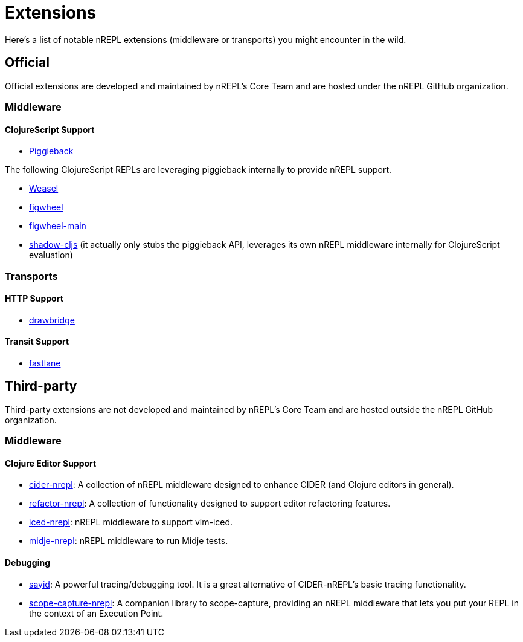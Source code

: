 = Extensions

Here's a list of notable nREPL extensions (middleware or transports) you might encounter in the wild.

== Official

Official extensions are developed and maintained by nREPL's Core Team and are
hosted under the nREPL GitHub organization.

=== Middleware

==== ClojureScript Support

* https://github.com/nrepl/piggieback[Piggieback]

The following ClojureScript REPLs are leveraging piggieback internally to provide
nREPL support.

* https://github.com/nrepl/weasel[Weasel]
* https://github.com/bhauman/lein-figwheel[figwheel]
* https://github.com/bhauman/figwheel-main[figwheel-main]
* https://github.com/thheller/shadow-cljs[shadow-cljs] (it actually
only stubs the piggieback API, leverages its own nREPL middleware
internally for ClojureScript evaluation)

=== Transports

==== HTTP Support

* https://github.com/nrepl/drawbridge[drawbridge]

==== Transit Support

* https://github.com/nrepl/fastlane[fastlane]

== Third-party

Third-party extensions are not developed and maintained by nREPL's Core Team and are
hosted outside the nREPL GitHub organization.

=== Middleware

==== Clojure Editor Support

* https://github.com/clojure-emacs/cider-nrepl[cider-nrepl]: A collection of nREPL middleware designed to enhance CIDER (and Clojure editors in general).
* https://github.com/clojure-emacs/refactor-nrepl[refactor-nrepl]: A collection of functionality designed to support editor refactoring features.
* https://github.com/liquidz/iced-nrepl[iced-nrepl]: nREPL middleware to support vim-iced.
* https://github.com/nubank/midje-nrepl[midje-nrepl]: nREPL middleware to run Midje tests.

==== Debugging

* https://clojure-emacs.github.io/sayid/[sayid]: A powerful tracing/debugging tool. It is a great alternative of CIDER-nREPL's basic tracing functionality.
* https://github.com/vvvvalvalval/scope-capture-nrepl[scope-capture-nrepl]: A companion library to scope-capture, providing an nREPL middleware that lets you put your REPL in the context of an Execution Point.
